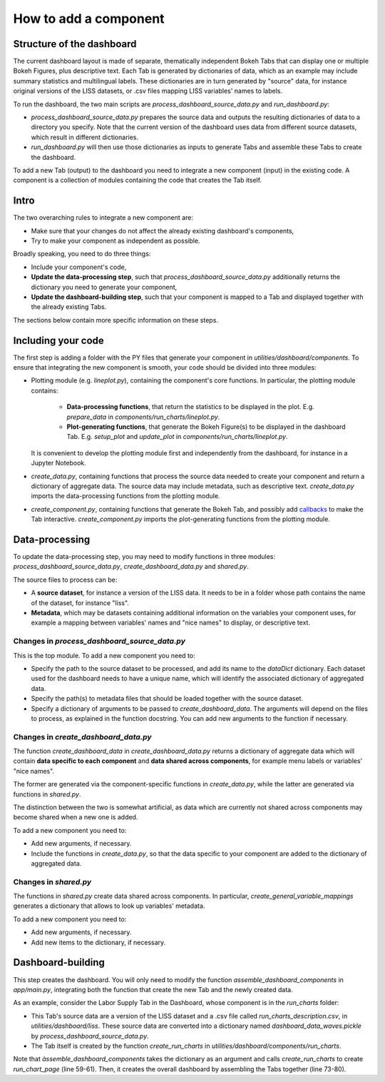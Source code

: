How to add a component
======================

Structure of the dashboard
--------------------------

The current dashboard layout is made of separate, thematically independent Bokeh
Tabs that can display one or multiple Bokeh Figures, plus descriptive text.
Each Tab is generated by dictionaries of data, which as an example may include
summary statistics and multilingual labels. These dictionaries are in turn
generated by "source" data, for instance original versions of the LISS datasets,
or .csv files mapping LISS variables' names to labels.

To run the dashboard, the two main scripts are `process_dashboard_source_data.py`
and `run_dashboard.py`:

- `process_dashboard_source_data.py` prepares the source data and outputs the
  resulting dictionaries of data to a directory you specify. Note that the current
  version of the dashboard uses data from different source datasets, which result
  in different dictionaries.
- `run_dashboard.py` will then use those dictionaries as inputs to generate Tabs
  and assemble these Tabs to create the dashboard.

To add a new Tab (output) to the dashboard you need to integrate a new component
(input) in the existing code. A component  is a collection of modules containing
the code that creates the Tab itself.

Intro
-----

The two overarching rules to integrate a new component are:

- Make sure that your changes do not affect the already existing dashboard's
  components,
- Try to make your component as independent as possible.

Broadly speaking, you need to do three things:

- Include your component's code,
- **Update the data-processing step**, such that `process_dashboard_source_data.py`
  additionally returns the dictionary you need to generate your component,
- **Update the dashboard-building step**, such that your component is mapped to
  a Tab and displayed together with the already existing Tabs.

The sections below contain more specific information on these steps.

Including your code
-------------------

The first step is adding a folder with the PY files that generate your component
in `utilities/dashboard/components`. To ensure that integrating the new component
is smooth, your code should be divided into three modules:

- Plotting module (e.g. `lineplot.py`), containing the component's
  core functions. In particular, the plotting module contains:

    - **Data-processing functions**, that return the statistics to be displayed
      in the plot. E.g. `prepare_data` in `components/run_charts/lineplot.py`.
    - **Plot-generating functions**, that generate the Bokeh Figure(s) to be
      displayed in the dashboard Tab. E.g. `setup_plot` and `update_plot` in
      `components/run_charts/lineplot.py`.

  It is convenient to develop the plotting module first and independently from
  the dashboard, for instance in a Jupyter Notebook.

- `create_data.py`, containing functions that process the source data needed to
  create your component and return a dictionary of aggregate data. The source
  data may include metadata, such as descriptive text.
  `create_data.py` imports the data-processing functions from the plotting module.

- `create_component.py`, containing functions that generate the Bokeh Tab, and
  possibly add `callbacks <https://tinyurl.com/29b3dlum>`_ to make the Tab interactive.
  `create_component.py` imports the plot-generating functions from the plotting
  module.

Data-processing
---------------

To update the data-processing step, you may need to modify functions in three
modules: `process_dashboard_source_data.py`, `create_dashboard_data.py` and
`shared.py`.

The source files to process can be:

- A **source dataset**, for instance a version of the LISS data. It needs to be
  in a folder whose path contains the name of the dataset, for instance "liss".
- **Metadata**, which may be  datasets containing additional information on the
  variables your component uses, for example a mapping between variables' names
  and "nice names" to display, or descriptive text.

Changes in `process_dashboard_source_data.py`
~~~~~~~~~~~~~~~~~~~~~~~~~~~~~~~~~~~~~~~~~~~~~

This is the top module. To add a new component you need to:

- Specify the path to the source dataset to be processed, and add its name to the
  `dataDict` dictionary. Each dataset used for the dashboard needs to have
  a unique name, which will identify the associated dictionary of aggregated data.
- Specify the path(s) to metadata files that should be loaded
  together with the source dataset.
- Specify a dictionary of arguments to be passed to `create_dashboard_data`.
  The arguments will depend on the files to process, as explained in the
  function docstring. You can add new arguments to the function if necessary.

Changes in `create_dashboard_data.py`
~~~~~~~~~~~~~~~~~~~~~~~~~~~~~~~~~~~~~

The function `create_dashboard_data` in `create_dashboard_data.py` returns a
dictionary of aggregate data which will contain **data specific to each component**
and **data shared across components**, for example menu labels or variables'
"nice names".

The former are generated via the component-specific functions in
`create_data.py`, while the latter are generated via functions in `shared.py`.

The distinction between the two is somewhat artificial, as data which are
currently not shared across components may become shared when a new one is added.

To add a new component you need to:

- Add new arguments, if necessary.
- Include the functions in `create_data.py`, so that the data specific
  to your component are added to the dictionary of aggregated data.

Changes in `shared.py`
~~~~~~~~~~~~~~~~~~~~~~

The functions in `shared.py` create data shared across components. In particular,
`create_general_variable_mappings` generates a dictionary that allows to look up
variables' metadata.

To add a new component you need to:

- Add new arguments, if necessary.
- Add new items to the dictionary, if necessary.

Dashboard-building
------------------
This step creates the dashboard. You will only need to modify the function
`assemble_dashboard_components` in `app/main.py`, integrating both the function
that create the new Tab and the newly created data.

As an example, consider the Labor Supply Tab in  the Dashboard, whose component
is in the `run_charts` folder:

- This Tab's source data are a version of the LISS dataset and a .csv file called
  `run_charts_description.csv`, in `utilities/dashboard/liss`.
  These source data are converted into a dictionary named `dashboard_data_waves.pickle`
  by `process_dashboard_source_data.py`.
- The Tab itself is created by the function `create_run_charts` in
  `utilities/dashboard/components/run_charts`.

Note that `àssemble_dashboard_components` takes the dictionary as an argument
and calls `create_run_charts` to create `run_chart_page` (line 59-61). Then, it
creates the overall dashboard by assembling the Tabs together (line 73-80).
